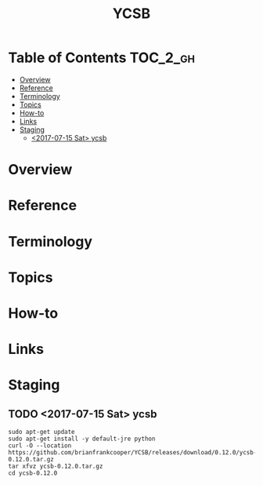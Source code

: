 #+TITLE: YCSB

* Table of Contents :TOC_2_gh:
- [[#overview][Overview]]
- [[#reference][Reference]]
- [[#terminology][Terminology]]
- [[#topics][Topics]]
- [[#how-to][How-to]]
- [[#links][Links]]
- [[#staging][Staging]]
  - [[#2017-07-15-sat-ycsb][<2017-07-15 Sat> ycsb]]

* Overview
* Reference
* Terminology
* Topics
* How-to
* Links
* Staging
** TODO <2017-07-15 Sat> ycsb

#+BEGIN_SRC shell
  sudo apt-get update
  sudo apt-get install -y default-jre python
  curl -O --location https://github.com/brianfrankcooper/YCSB/releases/download/0.12.0/ycsb-0.12.0.tar.gz
  tar xfvz ycsb-0.12.0.tar.gz
  cd ycsb-0.12.0
#+END_SRC
